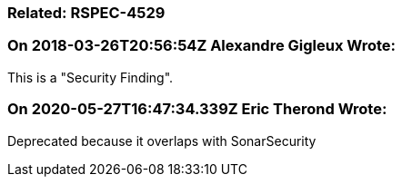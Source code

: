 === Related: RSPEC-4529

=== On 2018-03-26T20:56:54Z Alexandre Gigleux Wrote:
This is a "Security Finding".

=== On 2020-05-27T16:47:34.339Z Eric Therond Wrote:
Deprecated because it overlaps with SonarSecurity


